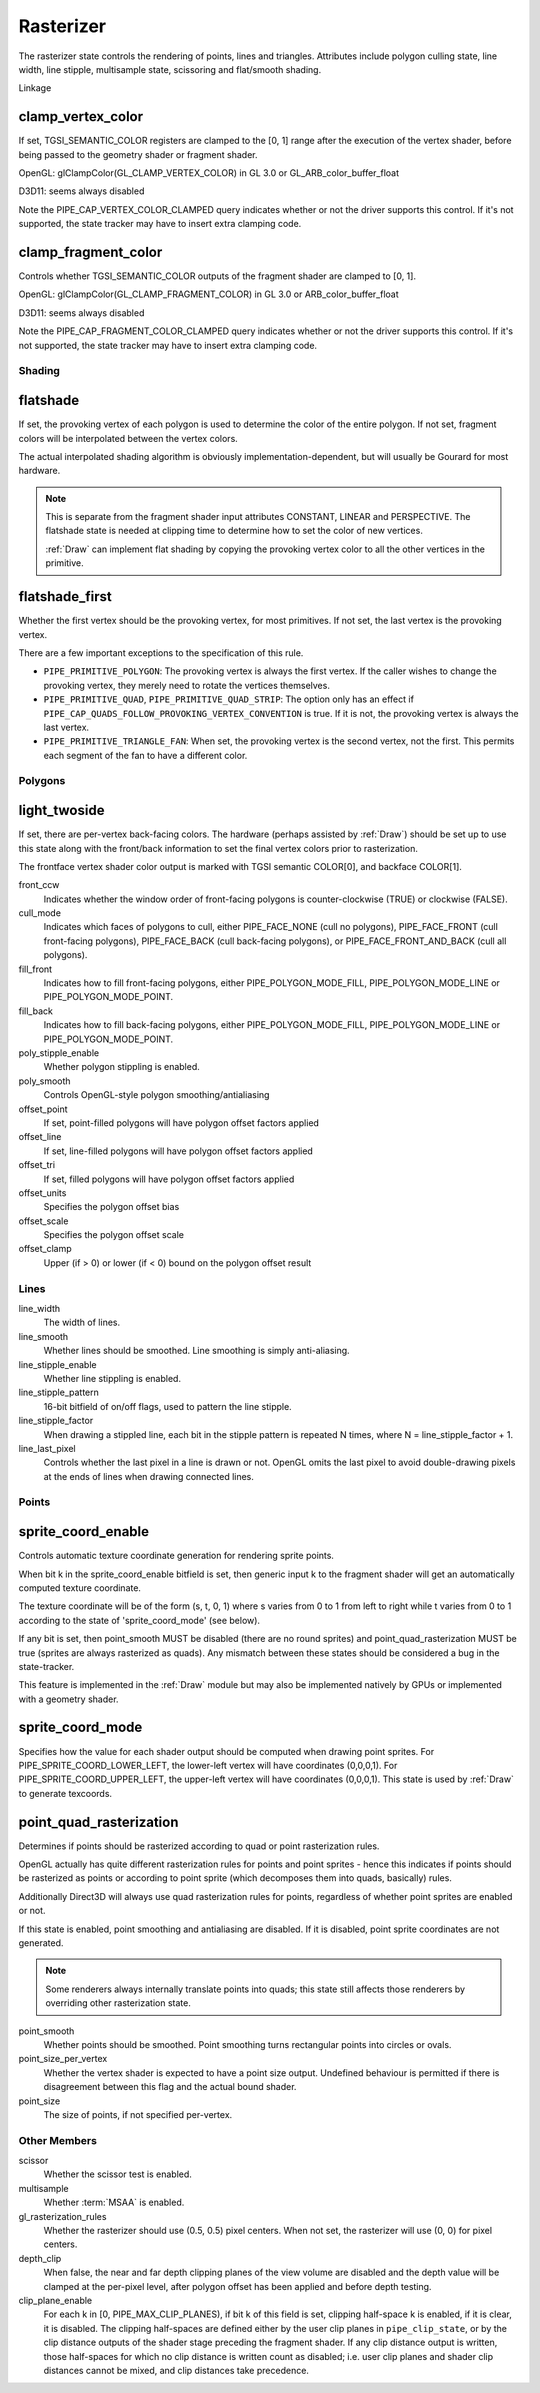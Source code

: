 .. _rasterizer:

Rasterizer
==========

The rasterizer state controls the rendering of points, lines and triangles.
Attributes include polygon culling state, line width, line stipple,
multisample state, scissoring and flat/smooth shading.

Linkage

clamp_vertex_color
^^^^^^^^^^^^^^^^^^

If set, TGSI_SEMANTIC_COLOR registers are clamped to the [0, 1] range after
the execution of the vertex shader, before being passed to the geometry
shader or fragment shader.

OpenGL: glClampColor(GL_CLAMP_VERTEX_COLOR) in GL 3.0 or GL_ARB_color_buffer_float

D3D11: seems always disabled

Note the PIPE_CAP_VERTEX_COLOR_CLAMPED query indicates whether or not the
driver supports this control.  If it's not supported, the state tracker may
have to insert extra clamping code.


clamp_fragment_color
^^^^^^^^^^^^^^^^^^^^

Controls whether TGSI_SEMANTIC_COLOR outputs of the fragment shader
are clamped to [0, 1].

OpenGL: glClampColor(GL_CLAMP_FRAGMENT_COLOR) in GL 3.0 or ARB_color_buffer_float

D3D11: seems always disabled

Note the PIPE_CAP_FRAGMENT_COLOR_CLAMPED query indicates whether or not the
driver supports this control.  If it's not supported, the state tracker may
have to insert extra clamping code.


Shading
-------

flatshade
^^^^^^^^^

If set, the provoking vertex of each polygon is used to determine the color
of the entire polygon.  If not set, fragment colors will be interpolated
between the vertex colors.

The actual interpolated shading algorithm is obviously
implementation-dependent, but will usually be Gourard for most hardware.

.. note::

    This is separate from the fragment shader input attributes
    CONSTANT, LINEAR and PERSPECTIVE. The flatshade state is needed at
    clipping time to determine how to set the color of new vertices.

    :ref:`Draw` can implement flat shading by copying the provoking vertex
    color to all the other vertices in the primitive.

flatshade_first
^^^^^^^^^^^^^^^

Whether the first vertex should be the provoking vertex, for most primitives.
If not set, the last vertex is the provoking vertex.

There are a few important exceptions to the specification of this rule.

* ``PIPE_PRIMITIVE_POLYGON``: The provoking vertex is always the first
  vertex. If the caller wishes to change the provoking vertex, they merely
  need to rotate the vertices themselves.
* ``PIPE_PRIMITIVE_QUAD``, ``PIPE_PRIMITIVE_QUAD_STRIP``: The option only has
  an effect if ``PIPE_CAP_QUADS_FOLLOW_PROVOKING_VERTEX_CONVENTION`` is true.
  If it is not, the provoking vertex is always the last vertex.
* ``PIPE_PRIMITIVE_TRIANGLE_FAN``: When set, the provoking vertex is the
  second vertex, not the first. This permits each segment of the fan to have
  a different color.

Polygons
--------

light_twoside
^^^^^^^^^^^^^

If set, there are per-vertex back-facing colors.  The hardware
(perhaps assisted by :ref:`Draw`) should be set up to use this state
along with the front/back information to set the final vertex colors
prior to rasterization.

The frontface vertex shader color output is marked with TGSI semantic
COLOR[0], and backface COLOR[1].

front_ccw
    Indicates whether the window order of front-facing polygons is
    counter-clockwise (TRUE) or clockwise (FALSE).

cull_mode
    Indicates which faces of polygons to cull, either PIPE_FACE_NONE
    (cull no polygons), PIPE_FACE_FRONT (cull front-facing polygons),
    PIPE_FACE_BACK (cull back-facing polygons), or
    PIPE_FACE_FRONT_AND_BACK (cull all polygons).

fill_front
    Indicates how to fill front-facing polygons, either
    PIPE_POLYGON_MODE_FILL, PIPE_POLYGON_MODE_LINE or
    PIPE_POLYGON_MODE_POINT.
fill_back
    Indicates how to fill back-facing polygons, either
    PIPE_POLYGON_MODE_FILL, PIPE_POLYGON_MODE_LINE or
    PIPE_POLYGON_MODE_POINT.

poly_stipple_enable
    Whether polygon stippling is enabled.
poly_smooth
    Controls OpenGL-style polygon smoothing/antialiasing

offset_point
    If set, point-filled polygons will have polygon offset factors applied
offset_line
    If set, line-filled polygons will have polygon offset factors applied
offset_tri
    If set, filled polygons will have polygon offset factors applied

offset_units
    Specifies the polygon offset bias
offset_scale
    Specifies the polygon offset scale
offset_clamp
    Upper (if > 0) or lower (if < 0) bound on the polygon offset result



Lines
-----

line_width
    The width of lines.
line_smooth
    Whether lines should be smoothed. Line smoothing is simply anti-aliasing.
line_stipple_enable
    Whether line stippling is enabled.
line_stipple_pattern
    16-bit bitfield of on/off flags, used to pattern the line stipple.
line_stipple_factor
    When drawing a stippled line, each bit in the stipple pattern is
    repeated N times, where N = line_stipple_factor + 1.
line_last_pixel
    Controls whether the last pixel in a line is drawn or not.  OpenGL
    omits the last pixel to avoid double-drawing pixels at the ends of lines
    when drawing connected lines.


Points
------

sprite_coord_enable
^^^^^^^^^^^^^^^^^^^

Controls automatic texture coordinate generation for rendering sprite points.

When bit k in the sprite_coord_enable bitfield is set, then generic
input k to the fragment shader will get an automatically computed
texture coordinate.

The texture coordinate will be of the form (s, t, 0, 1) where s varies
from 0 to 1 from left to right while t varies from 0 to 1 according to
the state of 'sprite_coord_mode' (see below).

If any bit is set, then point_smooth MUST be disabled (there are no
round sprites) and point_quad_rasterization MUST be true (sprites are
always rasterized as quads).  Any mismatch between these states should
be considered a bug in the state-tracker.

This feature is implemented in the :ref:`Draw` module but may also be
implemented natively by GPUs or implemented with a geometry shader.


sprite_coord_mode
^^^^^^^^^^^^^^^^^

Specifies how the value for each shader output should be computed when drawing
point sprites. For PIPE_SPRITE_COORD_LOWER_LEFT, the lower-left vertex will
have coordinates (0,0,0,1). For PIPE_SPRITE_COORD_UPPER_LEFT, the upper-left
vertex will have coordinates (0,0,0,1).
This state is used by :ref:`Draw` to generate texcoords.


point_quad_rasterization
^^^^^^^^^^^^^^^^^^^^^^^^

Determines if points should be rasterized according to quad or point
rasterization rules.

OpenGL actually has quite different rasterization rules for points and
point sprites - hence this indicates if points should be rasterized as
points or according to point sprite (which decomposes them into quads,
basically) rules.

Additionally Direct3D will always use quad rasterization rules for
points, regardless of whether point sprites are enabled or not.

If this state is enabled, point smoothing and antialiasing are
disabled. If it is disabled, point sprite coordinates are not
generated.

.. note::

   Some renderers always internally translate points into quads; this state
   still affects those renderers by overriding other rasterization state.

point_smooth
    Whether points should be smoothed. Point smoothing turns rectangular
    points into circles or ovals.
point_size_per_vertex
    Whether the vertex shader is expected to have a point size output.
    Undefined behaviour is permitted if there is disagreement between
    this flag and the actual bound shader.
point_size
    The size of points, if not specified per-vertex.



Other Members
-------------

scissor
    Whether the scissor test is enabled.

multisample
    Whether :term:`MSAA` is enabled.

gl_rasterization_rules
    Whether the rasterizer should use (0.5, 0.5) pixel centers. When not set,
    the rasterizer will use (0, 0) for pixel centers.

depth_clip
    When false, the near and far depth clipping planes of the view volume are
    disabled and the depth value will be clamped at the per-pixel level, after
    polygon offset has been applied and before depth testing.

clip_plane_enable
    For each k in [0, PIPE_MAX_CLIP_PLANES), if bit k of this field is set,
    clipping half-space k is enabled, if it is clear, it is disabled.
    The clipping half-spaces are defined either by the user clip planes in
    ``pipe_clip_state``, or by the clip distance outputs of the shader stage
    preceding the fragment shader.
    If any clip distance output is written, those half-spaces for which no
    clip distance is written count as disabled; i.e. user clip planes and
    shader clip distances cannot be mixed, and clip distances take precedence.

